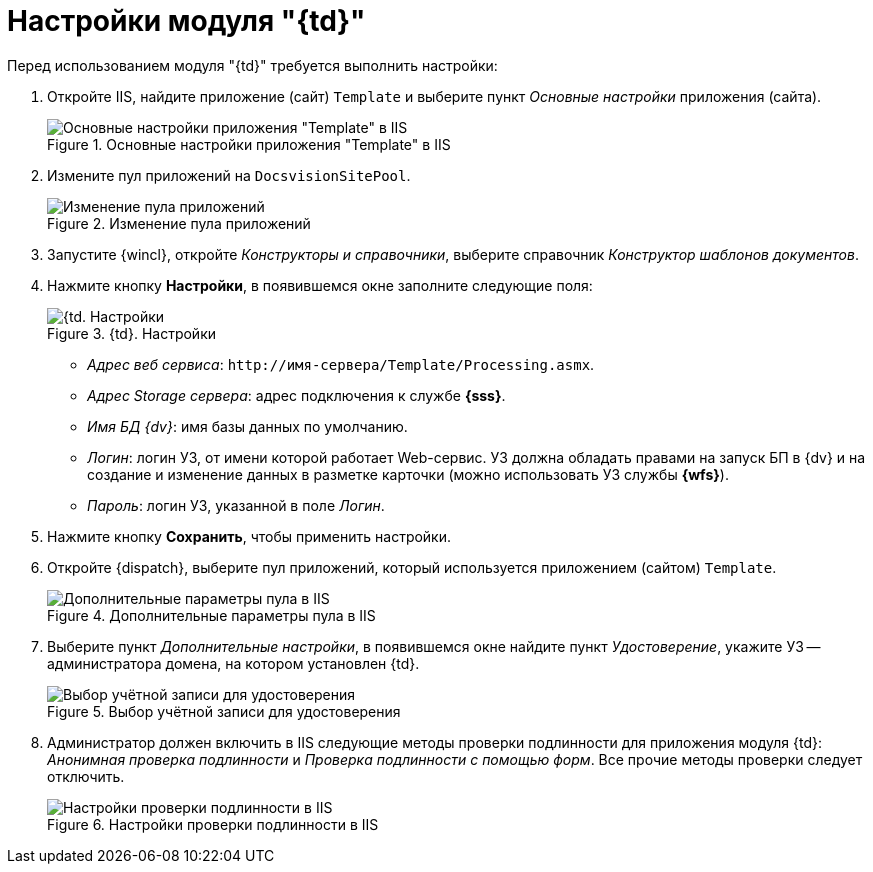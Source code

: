 = Настройки модуля "{td}"

.Перед использованием модуля "{td}" требуется выполнить настройки:
. Откройте IIS, найдите приложение (сайт) `Template` и выберите пункт _Основные настройки_ приложения (сайта).
+
.Основные настройки приложения "Template" в IIS
image::iis-settings.png[Основные настройки приложения "Template" в IIS]
+
. Измените пул приложений на `DocsvisionSitePool`.
+
.Изменение пула приложений
image::change-pool.png[Изменение пула приложений]
+
. Запустите {wincl}, откройте _Конструкторы и справочники_, выберите справочник _Конструктор шаблонов документов_.
. Нажмите кнопку *Настройки*, в появившемся окне заполните следующие поля:
+
.{td}. Настройки
image::settings.png[{td. Настройки]
+
* _Адрес веб сервиса_: `\http://имя-сервера/Template/Processing.asmx`.
* _Адрес Storage сервера_: адрес подключения к службе *{sss}*.
* _Имя БД {dv}_: имя базы данных по умолчанию.
* _Логин_: логин УЗ, от имени которой работает Web-сервис. УЗ должна обладать правами на запуск БП в {dv} и на создание и изменение данных в разметке карточки (можно использовать УЗ службы *{wfs}*).
* _Пароль_: логин УЗ, указанной в поле _Логин_.
+
. Нажмите кнопку *Сохранить*, чтобы применить настройки.
. Откройте {dispatch}, выберите пул приложений, который используется приложением (сайтом) `Template`.
+
.Дополнительные параметры пула в IIS
image::add-params.png[Дополнительные параметры пула в IIS]
+
. Выберите пункт _Дополнительные настройки_, в появившемся окне найдите пункт _Удостоверение_, укажите УЗ -- администратора домена, на котором установлен {td}.
+
.Выбор учётной записи для удостоверения
image::certificate.png[Выбор учётной записи для удостоверения]
+
. Администратор должен включить в IIS следующие методы проверки подлинности для приложения модуля {td}: _Анонимная проверка подлинности_ и _Проверка подлинности с помощью форм_. Все прочие методы проверки следует отключить.
+
.Настройки проверки подлинности в IIS
image::5.5.17@webclient:admin:iis-authentication.png[Настройки проверки подлинности в IIS]


